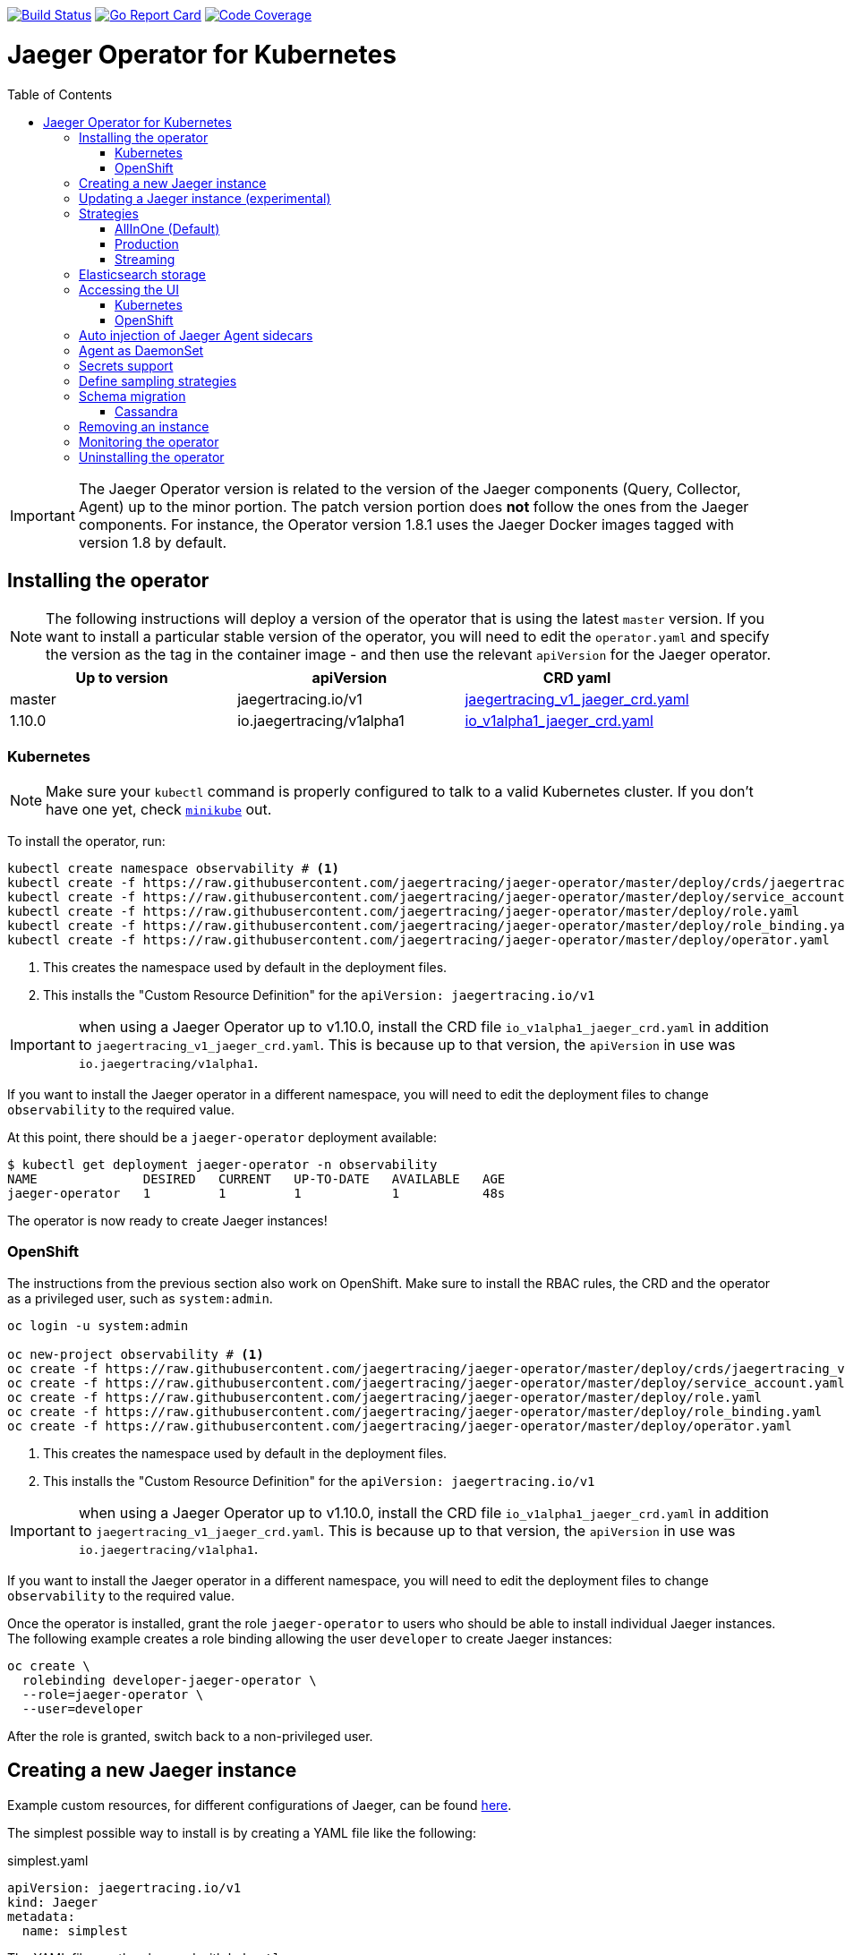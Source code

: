 :toc: macro

image:https://travis-ci.org/jaegertracing/jaeger-operator.svg?branch=master["Build Status", link="https://travis-ci.org/jaegertracing/jaeger-operator"]
image:https://goreportcard.com/badge/github.com/jaegertracing/jaeger-operator["Go Report Card", link="https://goreportcard.com/report/github.com/jaegertracing/jaeger-operator"]
image:https://codecov.io/gh/jaegertracing/jaeger-operator/branch/master/graph/badge.svg["Code Coverage", link="https://codecov.io/gh/jaegertracing/jaeger-operator"]

= Jaeger Operator for Kubernetes
toc::[]

IMPORTANT: The Jaeger Operator version is related to the version of the Jaeger components (Query, Collector, Agent) up to the minor portion. The patch version portion does *not* follow the ones from the Jaeger components. For instance, the Operator version 1.8.1 uses the Jaeger Docker images tagged with version 1.8 by default.

== Installing the operator

NOTE: The following instructions will deploy a version of the operator that is using the latest `master` version. If
you want to install a particular stable version of the operator, you will need to edit the `operator.yaml` and specify
the version as the tag in the container image - and then use the relevant `apiVersion` for the Jaeger operator.

|===
|Up to version |apiVersion |CRD yaml

|master
|jaegertracing.io/v1
|https://github.com/jaegertracing/jaeger-operator/blob/master/deploy/crds/jaegertracing_v1_jaeger_crd.yaml[jaegertracing_v1_jaeger_crd.yaml]

|1.10.0
|io.jaegertracing/v1alpha1
|https://github.com/jaegertracing/jaeger-operator/blob/master/deploy/crds/io_v1alpha1_jaeger_crd.yaml[io_v1alpha1_jaeger_crd.yaml]
|===

=== Kubernetes

NOTE: Make sure your `kubectl` command is properly configured to talk to a valid Kubernetes cluster. If you don't have one yet, check link:https://kubernetes.io/docs/tasks/tools/install-minikube/[`minikube`] out.

To install the operator, run:

[source,bash]
----
kubectl create namespace observability # <1>
kubectl create -f https://raw.githubusercontent.com/jaegertracing/jaeger-operator/master/deploy/crds/jaegertracing_v1_jaeger_crd.yaml # <2>
kubectl create -f https://raw.githubusercontent.com/jaegertracing/jaeger-operator/master/deploy/service_account.yaml
kubectl create -f https://raw.githubusercontent.com/jaegertracing/jaeger-operator/master/deploy/role.yaml
kubectl create -f https://raw.githubusercontent.com/jaegertracing/jaeger-operator/master/deploy/role_binding.yaml
kubectl create -f https://raw.githubusercontent.com/jaegertracing/jaeger-operator/master/deploy/operator.yaml
----
<1> This creates the namespace used by default in the deployment files.
<2> This installs the "Custom Resource Definition" for the `apiVersion: jaegertracing.io/v1`

IMPORTANT: when using a Jaeger Operator up to v1.10.0, install the CRD file `io_v1alpha1_jaeger_crd.yaml` in addition to `jaegertracing_v1_jaeger_crd.yaml`. This is because up to that version, the `apiVersion` in use was `io.jaegertracing/v1alpha1`.

If you want to install the Jaeger operator in a different namespace, you will need to edit the deployment
files to change `observability` to the required value.

At this point, there should be a `jaeger-operator` deployment available:

[source,bash]
----
$ kubectl get deployment jaeger-operator -n observability
NAME              DESIRED   CURRENT   UP-TO-DATE   AVAILABLE   AGE
jaeger-operator   1         1         1            1           48s
----

The operator is now ready to create Jaeger instances!

=== OpenShift

The instructions from the previous section also work on OpenShift. Make sure to install the RBAC rules, the CRD and the operator as a privileged user, such as `system:admin`.

[source,bash]
----
oc login -u system:admin

oc new-project observability # <1>
oc create -f https://raw.githubusercontent.com/jaegertracing/jaeger-operator/master/deploy/crds/jaegertracing_v1_jaeger_crd.yaml # <2>
oc create -f https://raw.githubusercontent.com/jaegertracing/jaeger-operator/master/deploy/service_account.yaml
oc create -f https://raw.githubusercontent.com/jaegertracing/jaeger-operator/master/deploy/role.yaml
oc create -f https://raw.githubusercontent.com/jaegertracing/jaeger-operator/master/deploy/role_binding.yaml
oc create -f https://raw.githubusercontent.com/jaegertracing/jaeger-operator/master/deploy/operator.yaml
----
<1> This creates the namespace used by default in the deployment files.
<2> This installs the "Custom Resource Definition" for the `apiVersion: jaegertracing.io/v1`

IMPORTANT: when using a Jaeger Operator up to v1.10.0, install the CRD file `io_v1alpha1_jaeger_crd.yaml` in addition to `jaegertracing_v1_jaeger_crd.yaml`. This is because up to that version, the `apiVersion` in use was `io.jaegertracing/v1alpha1`.

If you want to install the Jaeger operator in a different namespace, you will need to edit the deployment
files to change `observability` to the required value.

Once the operator is installed, grant the role `jaeger-operator` to users who should be able to install individual Jaeger instances. The following example creates a role binding allowing the user `developer` to create Jaeger instances:

[source,bash]
----
oc create \
  rolebinding developer-jaeger-operator \
  --role=jaeger-operator \
  --user=developer
----

After the role is granted, switch back to a non-privileged user.

== Creating a new Jaeger instance

Example custom resources, for different configurations of Jaeger, can be found https://github.com/jaegertracing/jaeger-operator/tree/master/deploy/examples[here].

The simplest possible way to install is by creating a YAML file like the following:

.simplest.yaml
[source,yaml]
----
apiVersion: jaegertracing.io/v1
kind: Jaeger
metadata:
  name: simplest
----

The YAML file can then be used with `kubectl`:
[source,bash]
----
kubectl apply -f simplest.yaml
----

In a few seconds, a new in-memory all-in-one instance of Jaeger will be available, suitable for quick demos and development purposes. To check the instances that were created, list the `jaeger` objects:

[source,bash]
----
$ kubectl get jaeger
NAME        CREATED AT
simplest    28s
----

To get the pod name, query for the pods belonging to the `simplest` Jaeger  instance:

[source,bash]
----
$ kubectl get pods -l app.kubernetes.io/instance=simplest
NAME                        READY     STATUS    RESTARTS   AGE
simplest-6499bb6cdd-kqx75   1/1       Running   0          2m
----

Similarly, the logs can be queried either from the pod directly using the pod name obtained from the previous example, or from all pods belonging to our instance:

[source,bash]
----
$ kubectl logs -l app.kubernetes.io/instance=simplest
...
{"level":"info","ts":1535385688.0951214,"caller":"healthcheck/handler.go:133","msg":"Health Check state change","status":"ready"}
----

NOTE: On OpenShift the container name must be specified
[source,bash]
----
$ kubectl logs -l app.kubernetes.io/instance=simplest -c jaeger
...
{"level":"info","ts":1535385688.0951214,"caller":"healthcheck/handler.go:133","msg":"Health Check state change","status":"ready"}
----


For reference, here's how a more complex all-in-one instance can be created:

.all-in-one.yaml
[source,yaml]
----
apiVersion: jaegertracing.io/v1
kind: Jaeger
metadata:
  name: my-jaeger
spec:
  strategy: allInOne # <1>
  allInOne:
    image: jaegertracing/all-in-one:latest # <2>
    options: # <3>
      log-level: debug # <4>
  storage:
    type: memory # <5>
    options: # <6>
      memory: # <7>
        max-traces: 100000
  ingress:
    enabled: false # <8>
  agent:
    strategy: DaemonSet # <9>
  annotations:
    scheduler.alpha.kubernetes.io/critical-pod: "" # <10>
----
<1> The default strategy is `allInOne`. The only other possible values are `production` and `streaming`.
<2> The image to use, in a regular Docker syntax
<3> The (non-storage related) options to be passed verbatim to the underlying binary. Refer to the Jaeger documentation and/or to the `--help` option from the related binary for all the available options.
<4> The option is a simple `key: value` map. In this case, we want the option `--log-level=debug` to be passed to the binary.
<5> The storage type to be used. By default it will be `memory`, but can be any other supported storage type (e.g. elasticsearch, cassandra, kafka, etc).
<6> All storage related options should be placed here, rather than under the 'allInOne' or other component options.
<7> Some options are namespaced and we can alternatively break them into nested objects. We could have specified `memory.max-traces: 100000`.
<8> By default, an ingress object is created for the query service. It can be disabled by setting its `enabled` option to `false`. If deploying on OpenShift, this will be represented by a Route object.
<9> By default, the operator assumes that agents are deployed as sidecars within the target pods. Specifying the strategy as "DaemonSet" changes that and makes the operator deploy the agent as DaemonSet. Note that your tracer client will probably have to override the "JAEGER_AGENT_HOST" env var to use the node's IP.
<10> Define annotations to be applied to all deployments (not services). These can be overridden by annotations defined on the individual components.

== Updating a Jaeger instance (experimental)

A Jaeger instance can be updated by changing the `CustomResource`, either via `kubectl edit jaeger simplest`, where `simplest` is the Jaeger's instance name, or by applying the updated YAML file via `kubectl apply -f simplest.yaml`.

IMPORTANT: the name of the Jaeger instance cannot be updated, as it's part of the identifying information for the resource

Simpler changes such as changing the replica sizes can be applied without much concern, whereas changes to the strategy should be watched closely and might potentially cause an outage for individual components (collector/query/agent).

While changing the backing storage is supported, migration of the data is not.

== Strategies

As shown in the example above, the Jaeger instance is associated with a strategy. The strategy determines the architecture to be used for the Jaeger backend.

The available strategies are described in the following sections.

=== AllInOne (Default)

This strategy is intended for development, testing and demo purposes.

The main backend components, agent, collector and query service, are all packaged into a single executable which is configured (by default) to use in-memory storage.

=== Production

The `production` strategy is intended (as the name suggests) for production environments, where long term storage of trace data is important, as well as a more scalable and highly available architecture is required. Each of the backend components is therefore separately deployed.

The agent can be injected as a sidecar on the instrumented application or as a daemonset.

The query and collector services are configured with a supported storage type - currently cassandra or elasticsearch. Multiple instances of each of these components can be provisioned as required for performance and resilience purposes.

The main additional requirement is to provide the details of the storage type and options, e.g.

[source,yaml]
----
    storage:
      type: elasticsearch
      options:
        es:
          server-urls: http://elasticsearch:9200
----

=== Streaming

The `streaming` strategy is designed to augment the `production` strategy by providing a streaming capability that effectively sits between the collector and the backend storage (e.g. cassandra or elasticsearch). This provides the benefit of reducing the pressure on the backend storage, under high load situations, and enables other trace post processing capabilities to tap into the real time span data directly from the streaming platform (kafka).

The only additional information required is to provide the details for accessing the Kafka platform, which is configured in a new `ingester` component:

[source,yaml]
----
apiVersion: jaegertracing.io/v1
kind: Jaeger
metadata:
  name: simple-streaming
spec:
  strategy: streaming
  ingester:
    options:
      kafka: # <1>
        topic: jaeger-spans
        brokers: my-cluster-kafka-brokers.kafka:9092
      ingester:
        deadlockInterval: 0 # <2>
  storage:
    type: elasticsearch
    options:
      es:
        server-urls: http://elasticsearch:9200
----
<1> Identifies the kafka configuration used by the collector, to produce the messages, and the ingester to consume the messages
<2> The deadlock interval can be disabled to avoid the ingester being terminated when no messages arrive within the default 1 minute period

== Elasticsearch storage

Under some circumstances, the Jaeger Operator can make use of the link:https://github.com/openshift/elasticsearch-operator[Elasticsearch Operator] to provision a suitable Elasticsearch cluster.

IMPORTANT: this feature is experimental and has been tested only on OpenShift clusters. Elasticsearch also requires the memory setting to be configured like `minishift ssh -- 'sudo sysctl -w vm.max_map_count=262144'`. Spark dependencies are not supported with this feature link:https://github.com/jaegertracing/jaeger-operator/issues/294[#294].

When there are no `es.server-urls` options as part of a Jaeger `production` instance and `elasticsearch` is set as the storage type, the Jaeger Operator creates an Elasticsearch cluster via the Elasticsearch Operator by creating a Custom Resource based on the configuration provided in storage section. The Elasticsearch cluster is meant to be dedicated for a single Jaeger instance.

The self-provision of an Elasticsearch cluster can be disabled by setting the flag `--es-provision` to `false`. The default value is `auto`, which will make the Jaeger Operator query the Kubernetes for its ability to handle a `Elasticsearch` custom resource. This is usually set by the Elasticsearch Operator during its installation process, so, if the Elasticsearch Operator is expected to run *after* the Jaeger Operator, the flag can be set to `true`.

IMPORTANT: At the moment there can be only one Jaeger with self-provisioned Elasticsearch instance per namespace.

== Accessing the UI

=== Kubernetes

The operator creates a Kubernetes link:https://kubernetes.io/docs/concepts/services-networking/ingress/[`ingress`] route, which is the Kubernetes' standard for exposing a service to the outside world, but it comes with no Ingress providers by default. link:https://kubernetes.github.io/ingress-nginx/deploy/#verify-installation[Check the documentation] on what's the most appropriate way to achieve that for your platform, but the following commands should provide a good start on `minikube`:

[source,bash]
----
minikube addons enable ingress
----

Once that is done, the UI can be found by querying the Ingress object:

[source,bash]
----
$ kubectl get ingress
NAME             HOSTS     ADDRESS          PORTS     AGE
simplest-query   *         192.168.122.34   80        3m
----

IMPORTANT: an `Ingress` object is *not* created when the operator is running on OpenShift

In this example, the Jaeger UI is available at http://192.168.122.34

=== OpenShift

When using the `operator-openshift.yaml` resource, the Operator will automatically create a `Route` object for the query services. Check the hostname/port with the following command:

[source,bash]
----
oc get routes
----

NOTE: make sure to use `https` with the hostname/port you get from the command above, otherwise you'll see a message like: "Application is not available".

By default, the Jaeger UI is protected with OpenShift's OAuth service and any valid user is able to login. For development purposes, the user/password combination `developer/developer` can be used. To disable this feature and leave the Jaeger UI unsecured, set the Ingress property `security` to `none`:

[source,yaml]
----
apiVersion: jaegertracing.io/v1
kind: Jaeger
metadata:
  name: disable-oauth-proxy
spec:
  ingress:
    security: none
----

== Auto injection of Jaeger Agent sidecars

The operator can also inject Jaeger Agent sidecars in `Deployment` workloads, provided that the deployment has the annotation `sidecar.jaegertracing.io/inject` with a suitable value. The values can be either `"true"` (as string), or the Jaeger instance name, as returned by `kubectl get jaegers`. When `"true"` is used, there should be exactly *one* Jaeger instance for the same namespace as the deployment, otherwise, the operator can't figure out automatically which Jaeger instance to use.

The following snippet shows a simple application that will get a sidecar injected, with the Jaeger Agent pointing to the single Jaeger instance available in the same namespace:

[source,yaml]
----
apiVersion: apps/v1
kind: Deployment
metadata:
  name: myapp
  annotations:
    "sidecar.jaegertracing.io/inject": "true" # <1>
spec:
  selector:
    matchLabels:
      app: myapp
  template:
    metadata:
      labels:
        app: myapp
    spec:
      containers:
      - name: myapp
        image: acme/myapp:myversion
----
<1> Either `"true"` (as string) or the Jaeger instance name

A complete sample deployment is available at link:./deploy/examples/business-application-injected-sidecar.yaml[`deploy/examples/business-application-injected-sidecar.yaml`]

== Agent as DaemonSet

By default, the Operator expects the agents to be deployed as sidecars to the target applications. This is convenient for several purposes, like in a multi-tenant scenario or to have better load balancing, but there are scenarios where it's desirable to install the agent as a `DaemonSet`. In that case, specify the Agent's strategy to `DaemonSet`, as follows:

[source,yaml]
----
apiVersion: jaegertracing.io/v1
kind: Jaeger
metadata:
  name: my-jaeger
spec:
  agent:
    strategy: DaemonSet
----

IMPORTANT: if you attempt to install two Jaeger instances on the same cluster with `DaemonSet` as the strategy, only *one* will end up deploying a `DaemonSet`, as the agent is required to bind to well-known ports on the node. Because of that, the second daemon set will fail to bind to those ports.

Your tracer client will then most likely need to be told where the agent is located. This is usually done by setting the env var `JAEGER_AGENT_HOST` and should be set to the value of the Kubernetes node's IP, like:

[source,yaml]
----
apiVersion: apps/v1
kind: Deployment
metadata:
  name: myapp
spec:
  selector:
    matchLabels:
      app: myapp
  template:
    metadata:
      labels:
        app: myapp
    spec:
      containers:
      - name: myapp
        image: acme/myapp:myversion
        env:
        - name: JAEGER_AGENT_HOST
          valueFrom:
            fieldRef:
              fieldPath: status.hostIP
----

== Secrets support

The Operator supports passing secrets to the Collector, Query and All-In-One deployments. This can be used for example, to pass credentials (username/password) to access the underlying storage backend (for ex: Elasticsearch).
The secrets are available as environment variables in the (Collector/Query/All-In-One) nodes.

[source,yaml]
----
    storage:
      type: elasticsearch
      options:
        es:
          server-urls: http://elasticsearch:9200
      secretName: jaeger-secrets
----

The secret itself would be managed outside of the `jaeger-operator` CR.

== Define sampling strategies

The operator can be used to define sampling strategies that will be supplied to tracers that have been configured
to use a remote sampler:

[source,yaml]
----
apiVersion: jaegertracing.io/v1
kind: Jaeger
metadata:
  name: with-sampling
spec:
  strategy: allInOne
  sampling:
    options:
      default_strategy:
        type: probabilistic
        param: 50
----

This example defines a default sampling strategy that is probabilistic, with a 50% chance of the trace instances being
sampled.

Refer to the Jaeger documentation on link:https://www.jaegertracing.io/docs/latest/sampling/#collector-sampling-configuration[Collector Sampling Configuration] to see how service and endpoint sampling can be configured. The JSON representation described in that documentation can be used in the operator by converting to YAML.

== Schema migration

=== Cassandra

When the storage type is set to Cassandra, the operator will automatically create a batch job that creates the required schema for Jaeger to run. This batch job will block the Jaeger installation, so that it starts only after the schema is successfuly created. The creation of this batch job can be disabled by setting the `enabled` property to `false`:

[source,yaml]
----
apiVersion: jaegertracing.io/v1
kind: Jaeger
metadata:
  name: cassandra-without-create-schema
spec:
  strategy: allInOne
  storage:
    type: cassandra
    cassandraCreateSchema:
      enabled: false # <1>
----
<1> Defaults to `true`

Further aspects of the batch job can be configured as well. An example with all the possible options is shown below:

[source,yaml]
----
apiVersion: jaegertracing.io/v1
kind: Jaeger
metadata:
  name: cassandra-with-create-schema
spec:
  strategy: allInOne # <1>
  storage:
    type: cassandra
    options: # <2>
      cassandra:
        servers: cassandra
        keyspace: jaeger_v1_datacenter3
    cassandraCreateSchema: # <3>
      datacenter: "datacenter3"
      mode: "test"
----
<1> The same works for `production` and `streaming`
<2> These options are for the regular Jaeger components, like `collector` and `query`
<3> The options for the `create-schema` job

NOTE: the default create-schema job uses `MODE=prod`, which implies a replication factor of `2`, using `NetworkTopologyStrategy` as the class, effectively meaning that at least 3 nodes are required in the Cassandra cluster. If a `SimpleStrategy` is desired, set the mode to `test`, which then sets the replication factor of `1`. Refer to the link:https://github.com/jaegertracing/jaeger/blob/master/plugin/storage/cassandra/schema/create.sh[create-schema script] for more details.

== Removing an instance

To remove an instance, just use the `delete` command with the file used for the instance creation:
[source,bash]
----
kubectl delete -f simplest.yaml
----

Alternatively, you can remove a Jaeger instance by running:
[source,bash]
----
kubectl delete jaeger simplest
----

NOTE: deleting the instance will not remove the data from a permanent storage used with this instance. Data from in-memory instances, however, will be lost.

== Monitoring the operator

The Jaeger Operator starts a Prometheus-compatible endpoint on `0.0.0.0:8383/metrics` with internal metrics that can be used to monitor the process.

NOTE: The Jaeger Operator does not yet publish its own metrics. Rather, it makes available metrics reported by the components it uses, such as the Operator SDK.

== Uninstalling the operator

Similar to the installation, just run:

[source,bash]
----
kubectl delete -f https://raw.githubusercontent.com/jaegertracing/jaeger-operator/master/deploy/operator.yaml
kubectl delete -f https://raw.githubusercontent.com/jaegertracing/jaeger-operator/master/deploy/role_binding.yaml
kubectl delete -f https://raw.githubusercontent.com/jaegertracing/jaeger-operator/master/deploy/role.yaml
kubectl delete -f https://raw.githubusercontent.com/jaegertracing/jaeger-operator/master/deploy/service_account.yaml
kubectl delete -f https://raw.githubusercontent.com/jaegertracing/jaeger-operator/master/deploy/crds/jaegertracing_v1_jaeger_crd.yaml
----
